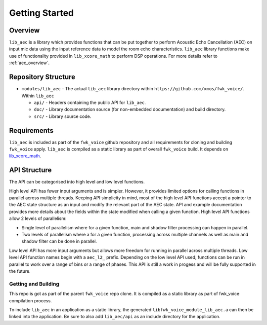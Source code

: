 Getting Started
===============

Overview
--------

``lib_aec`` is a library which provides functions that can be put together to perform Acoustic Echo Cancellation (AEC)
on input mic data using the input reference data to model the room echo characteristics. ``lib_aec`` library functions
make use of functionality provided in ``lib_xcore_math`` to perform DSP operations. For more details refer to
:ref:`aec_overview`.

Repository Structure
--------------------

* ``modules/lib_aec`` - The actual ``lib_aec`` library directory within ``https://github.com/xmos/fwk_voice/``. Within ``lib_aec``

  * ``api/`` - Headers containing the public API for ``lib_aec``.
  * ``doc/`` - Library documentation source (for non-embedded documentation) and build directory.
  * ``src/`` - Library source code.


Requirements
------------

``lib_aec`` is included as part of the ``fwk_voice`` github repository
and all requirements for cloning and building ``fwk_voice`` apply. ``lib_aec`` is compiled as a static library as part of
overall ``fwk_voice`` build. It depends on `lib_xcore_math <https://github.com/xmos/lib_xcore_math/>`_.

API Structure
-------------

The API can be categorised into high level and low level functions.

High level API has fewer input arguments and is simpler. However, it provides limited options for calling functions in parallel
across multiple threads. Keeping API simplicity in mind, most of the high level API functions accept a pointer to the AEC state
structure as an input and modify the relevant part of the AEC state. API and example documentation provides more
details about the fields within the state modified when calling a given function. High level API functions allow
2 levels of parallelism:

* Single level of parallelism where for a given function, main and shadow filter processing can happen in parallel.
* Two levels of parallelism where a for a given function, processing across multiple channels as well as main and shadow filter can be done in parallel.

Low level API has more input arguments but allows more freedom for running in parallel across multiple threads. Low
level API function names begin with a ``aec_l2_`` prefix. 
Depending on the low level API used, functions can be run in parallel to work over a range of bins or a range of phases.
This API is still a work in progess and will be fully supported in the future.

Getting and Building
####################

This repo is got as part of the parent ``fwk_voice`` repo clone. It is compiled as a static library as part of fwk_voice
compilation process.

To include ``lib_aec`` in an application as a static library, the generated ``libfwk_voice_module_lib_aec.a`` can then be linked into the
application. Be sure to also add ``lib_aec/api`` as an include directory for the application.

